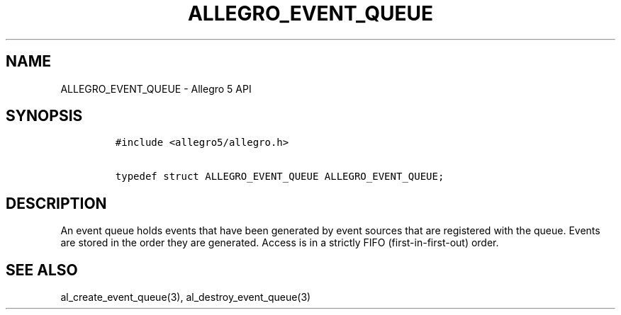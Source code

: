 .\" Automatically generated by Pandoc 3.1.3
.\"
.\" Define V font for inline verbatim, using C font in formats
.\" that render this, and otherwise B font.
.ie "\f[CB]x\f[]"x" \{\
. ftr V B
. ftr VI BI
. ftr VB B
. ftr VBI BI
.\}
.el \{\
. ftr V CR
. ftr VI CI
. ftr VB CB
. ftr VBI CBI
.\}
.TH "ALLEGRO_EVENT_QUEUE" "3" "" "Allegro reference manual" ""
.hy
.SH NAME
.PP
ALLEGRO_EVENT_QUEUE - Allegro 5 API
.SH SYNOPSIS
.IP
.nf
\f[C]
#include <allegro5/allegro.h>

typedef struct ALLEGRO_EVENT_QUEUE ALLEGRO_EVENT_QUEUE;
\f[R]
.fi
.SH DESCRIPTION
.PP
An event queue holds events that have been generated by event sources
that are registered with the queue.
Events are stored in the order they are generated.
Access is in a strictly FIFO (first-in-first-out) order.
.SH SEE ALSO
.PP
al_create_event_queue(3), al_destroy_event_queue(3)
